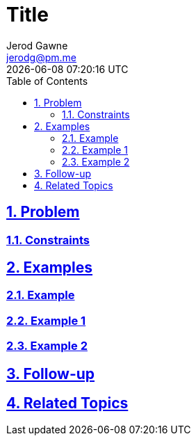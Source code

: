 :doctitle: Title
:author: Jerod Gawne
:email: jerodg@pm.me
:docdate: 04 January 2024
:revdate: {docdatetime}
:doctype: article
:sectanchors:
:sectlinks:
:sectnums:
:toc:
:keywords:


== Problem
[.lead]

=== Constraints



== Examples
=== Example


=== Example 1


=== Example 2



== Follow-up


== Related Topics

